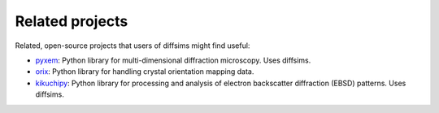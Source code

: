 ================
Related projects
================

Related, open-source projects that users of diffsims might find useful:

- `pyxem <https://github.com/pyxem/pyxem>`_: Python library for multi-dimensional
  diffraction microscopy. Uses diffsims.
- `orix <https://github.com/pyxem/orix>`_: Python library for handling crystal
  orientation mapping data.
- `kikuchipy <https://kikuchipy.org>`_: Python library for processing and analysis of
  electron backscatter diffraction (EBSD) patterns. Uses diffsims.
